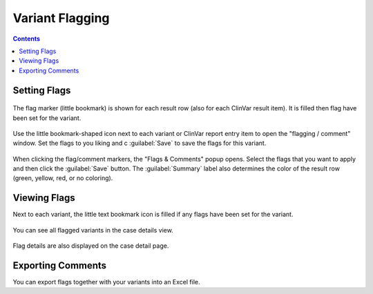 .. _variants_flagging:

================
Variant Flagging
================

.. contents::

-------------
Setting Flags
-------------

.. figure:: figures/comments_marker.png
    :alt: The flag and comment marker next to result rows.
    :width: 80%
    :align: center

    The flag marker (little bookmark) is shown for each result row (also for each ClinVar result item).
    It is filled then flag have been set for the variant.

Use the little bookmark-shaped icon next to each variant or ClinVar report entry item to open the "flagging / comment" window.
Set the flags to you liking and c :guilabel:`Save` to save the flags for this variant.

.. figure:: figures/comments_comment_popup.png
    :alt: The Flags & Comments form tab on the Variant Filtration form.
    :width: 80%
    :align: center

    When clicking the flag/comment markers, the "Flags & Comments" popup opens.
    Select the flags that you want to apply and then click the :guilabel:`Save` button.
    The :guilabel:`Summary` label also determines the color of the result row (green, yellow, red, or no coloring).

-------------
Viewing Flags
-------------

Next to each variant, the little text bookmark icon is filled if any flags have been set for the variant.

.. figure:: figures/comments_flags_details.png
    :alt: The Flags & Comments form tab on the Variant Filtration form.
    :width: 80%
    :align: center

    You can see all flagged variants in the case details view.

Flag details are also displayed on the case detail page.

------------------
Exporting Comments
------------------

You can export flags together with your variants into an Excel file.
